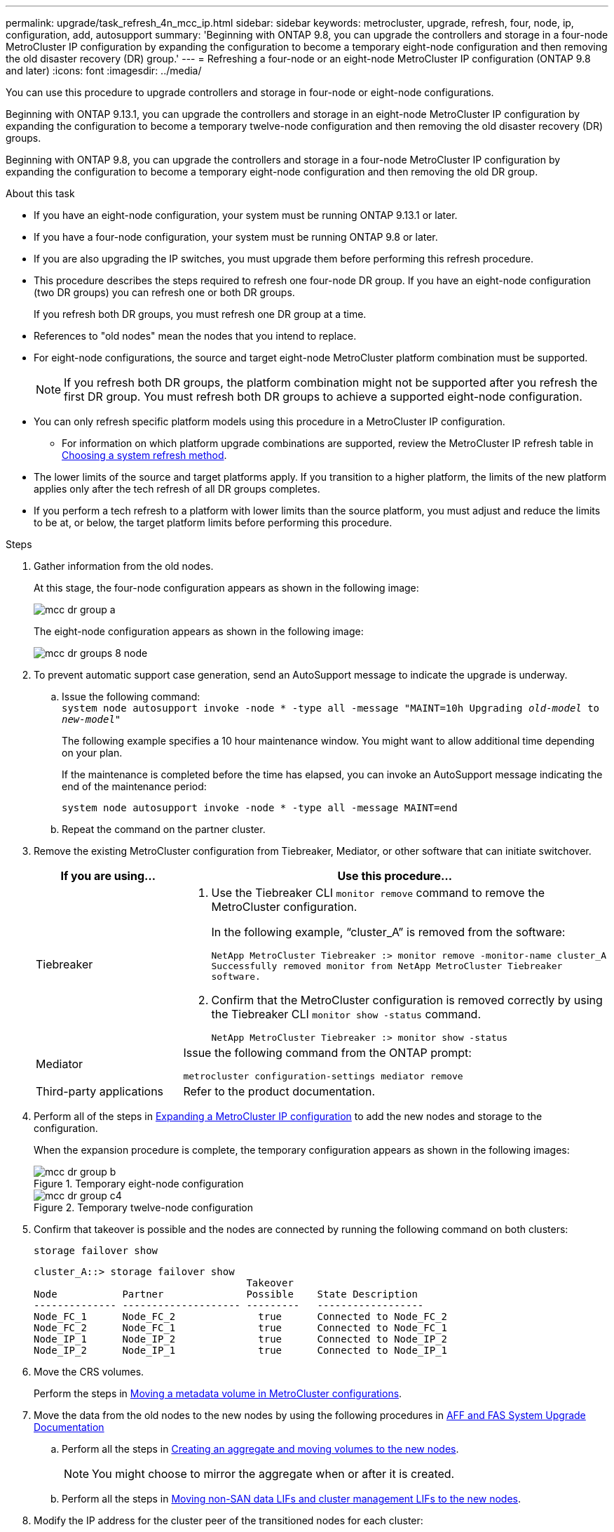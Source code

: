 ---
permalink: upgrade/task_refresh_4n_mcc_ip.html
sidebar: sidebar
keywords: metrocluster, upgrade, refresh, four, node, ip, configuration, add, autosupport
summary: 'Beginning with ONTAP 9.8, you can upgrade the controllers and storage in a four-node MetroCluster IP configuration by expanding the configuration to become a temporary eight-node configuration and then removing the old disaster recovery (DR) group.'
---
= Refreshing a four-node or an eight-node MetroCluster IP configuration (ONTAP 9.8 and later)
:icons: font
:imagesdir: ../media/

[.lead]
You can use this procedure to upgrade controllers and storage in four-node or eight-node configurations.

Beginning with ONTAP 9.13.1, you can upgrade the controllers and storage in an eight-node MetroCluster IP configuration by expanding the configuration to become a temporary twelve-node configuration and then removing the old disaster recovery (DR) groups.

Beginning with ONTAP 9.8, you can upgrade the controllers and storage in a four-node MetroCluster IP configuration by expanding the configuration to become a temporary eight-node configuration and then removing the old DR group.

.About this task

* If you have an eight-node configuration, your system must be running ONTAP 9.13.1 or later.
* If you have a four-node configuration, your system must be running ONTAP 9.8 or later.
* If you are also upgrading the IP switches, you must upgrade them before performing this refresh procedure.
* This procedure describes the steps required to refresh one four-node DR group. If you have an eight-node configuration (two DR groups) you can refresh one or both DR groups. 
+
If you refresh both DR groups, you must refresh one DR group at a time. 
* References to "old nodes" mean the nodes that you intend to replace.
* For eight-node configurations, the source and target eight-node MetroCluster platform combination must be supported. 
+
NOTE: If you refresh both DR groups, the platform combination might not be supported after you refresh the first DR group. You must refresh both DR groups to achieve a supported eight-node configuration.

* You can only refresh specific platform models using this procedure in a MetroCluster IP configuration. 
** For information on which platform upgrade combinations are supported, review the MetroCluster IP refresh table in  link:../upgrade/concept_choosing_tech_refresh_mcc.html#supported-metrocluster-ip-tech-refresh-combinations[Choosing a system refresh method].
* The lower limits of the source and target platforms apply. If you transition to a higher platform, the limits of the new platform applies only after the tech refresh of all DR groups completes.
* If you perform a tech refresh to a platform with lower limits than the source platform, you must adjust and reduce the limits to be at, or below, the target platform limits before performing this procedure. 

.Steps

. Gather information from the old nodes.
+
At this stage, the four-node configuration appears as shown in the following image:
+
image::../media/mcc_dr_group_a.png[]
+
The eight-node configuration appears as shown in the following image:
+
image::../media/mcc_dr_groups_8_node.gif[]

. To prevent automatic support case generation, send an AutoSupport message to indicate the upgrade is underway.
.. Issue the following command:
 +
`system node autosupport invoke -node * -type all -message "MAINT=10h Upgrading _old-model_ to _new-model"_`
+
The following example specifies a 10 hour maintenance window. You might want to allow additional time depending on your plan.
+
If the maintenance is completed before the time has elapsed, you can invoke an AutoSupport message indicating the end of the maintenance period:
+
`system node autosupport invoke -node * -type all -message MAINT=end`

.. Repeat the command on the partner cluster.
. Remove the existing MetroCluster configuration from Tiebreaker, Mediator, or other software that can initiate switchover.
+
[cols=2*]

|===

h| If you are using... h| Use this procedure...

a|
Tiebreaker
a|
. Use the Tiebreaker CLI `monitor remove` command to remove the MetroCluster configuration.
+
In the following example, "`cluster_A`" is removed from the software:
+
----

NetApp MetroCluster Tiebreaker :> monitor remove -monitor-name cluster_A
Successfully removed monitor from NetApp MetroCluster Tiebreaker
software.
----

. Confirm that the MetroCluster configuration is removed correctly by using the Tiebreaker CLI `monitor show -status` command.
+
----

NetApp MetroCluster Tiebreaker :> monitor show -status
----

a|
Mediator
a|
Issue the following command from the ONTAP prompt:

`metrocluster configuration-settings mediator remove`
a|
Third-party applications
a|
Refer to the product documentation.
|===

. Perform all of the steps in link:../upgrade/task_expand_a_four_node_mcc_ip_configuration.html[Expanding a MetroCluster IP configuration] to add the new nodes and storage to the configuration.
+
When the expansion procedure is complete, the temporary configuration appears as shown in the following images:
+
.Temporary eight-node configuration
+
image::../media/mcc_dr_group_b.png[]
+
.Temporary twelve-node configuration
+
image::../media/mcc_dr_group_c4.png[]

. Confirm that takeover is possible and the nodes are connected by running the following command on both clusters: 
+
`storage failover show`
+
----
cluster_A::> storage failover show
                                    Takeover
Node           Partner              Possible    State Description
-------------- -------------------- ---------   ------------------
Node_FC_1      Node_FC_2              true      Connected to Node_FC_2
Node_FC_2      Node_FC_1              true      Connected to Node_FC_1
Node_IP_1      Node_IP_2              true      Connected to Node_IP_2
Node_IP_2      Node_IP_1              true      Connected to Node_IP_1
---- 

. Move the CRS volumes.
+
Perform the steps in link:../maintain/task_move_a_metadata_volume_in_mcc_configurations.html[Moving a metadata volume in MetroCluster configurations].

. Move the data from the old nodes to the new nodes by using the following procedures in link:https://docs.netapp.com/us-en/ontap-systems-upgrade/index.html[AFF and FAS System Upgrade Documentation^]

.. Perform all the steps in http://docs.netapp.com/platstor/topic/com.netapp.doc.hw-upgrade-controller/GUID-AFE432F6-60AD-4A79-86C0-C7D12957FA63.html[Creating an aggregate and moving volumes to the new nodes^].
+
NOTE: You might choose to mirror the aggregate when or after it is created.
 .. Perform all the steps in http://docs.netapp.com/platstor/topic/com.netapp.doc.hw-upgrade-controller/GUID-95CA9262-327D-431D-81AA-C73DEFF3DEE2.html[Moving non-SAN data LIFs and cluster management LIFs to the new nodes].

. Modify the IP address for the cluster peer of the transitioned nodes for each cluster:
.. Identify the cluster_A peer by using the `cluster peer show` command:
+
----
cluster_A::> cluster peer show
Peer Cluster Name         Cluster Serial Number Availability   Authentication
------------------------- --------------------- -------------- --------------
cluster_B         1-80-000011           Unavailable    absent
----

... Modify the cluster_A peer IP address:
+
`cluster peer modify -cluster cluster_A -peer-addrs node_A_3_IP -address-family ipv4`


.. Identify the cluster_B peer by using the `cluster peer show` command:
+
----
cluster_B::> cluster peer show
Peer Cluster Name         Cluster Serial Number Availability   Authentication
------------------------- --------------------- -------------- --------------
cluster_A         1-80-000011           Unavailable    absent
----
... Modify the cluster_B peer IP address:
+
`cluster peer modify -cluster cluster_B -peer-addrs node_B_3_IP -address-family ipv4`

.. Verify that the cluster peer IP address is updated for each cluster:
... Verify that the IP address is updated for each cluster by using the `cluster peer show -instance` command.
+
The `Remote Intercluster Addresses` field in the following examples displays the updated IP address. 
+
Example for cluster_A:
+
-----
cluster_A::> cluster peer show -instance

Peer Cluster Name: cluster_B
           Remote Intercluster Addresses: 172.21.178.204, 172.21.178.212 
      Availability of the Remote Cluster: Available
                     Remote Cluster Name: cluster_B
                     Active IP Addresses: 172.21.178.212, 172.21.178.204
                   Cluster Serial Number: 1-80-000011
                    Remote Cluster Nodes: node_B_3-IP,
                                          node_B_4-IP
                   Remote Cluster Health: true
                 Unreachable Local Nodes: -
          Address Family of Relationship: ipv4
    Authentication Status Administrative: use-authentication
       Authentication Status Operational: ok
                        Last Update Time: 4/20/2023 18:23:53
            IPspace for the Relationship: Default
Proposed Setting for Encryption of Inter-Cluster Communication: -
Encryption Protocol For Inter-Cluster Communication: tls-psk
  Algorithm By Which the PSK Was Derived: jpake

cluster_A::>

-----
+
Example for cluster_B
+
-----
cluster_B::> cluster peer show -instance

                       Peer Cluster Name: cluster_A
           Remote Intercluster Addresses: 172.21.178.188, 172.21.178.196 <<<<<<<< Should reflect the modified address
      Availability of the Remote Cluster: Available
                     Remote Cluster Name: cluster_A
                     Active IP Addresses: 172.21.178.196, 172.21.178.188
                   Cluster Serial Number: 1-80-000011
                    Remote Cluster Nodes: node_A_3-IP,
                                          node_A_4-IP
                   Remote Cluster Health: true
                 Unreachable Local Nodes: -
          Address Family of Relationship: ipv4
    Authentication Status Administrative: use-authentication
       Authentication Status Operational: ok
                        Last Update Time: 4/20/2023 18:23:53
            IPspace for the Relationship: Default
Proposed Setting for Encryption of Inter-Cluster Communication: -
Encryption Protocol For Inter-Cluster Communication: tls-psk
  Algorithm By Which the PSK Was Derived: jpake

cluster_B::>
-----

. Follow the steps in link:concept_removing_a_disaster_recovery_group.html[Removing a Disaster Recovery group] to remove the old DR group.
+
. If you want to refresh both DR groups in an eight-node configuration, you must repeat the entire procedure for each DR group.
+
After you have removed the old DR group, the configuration appears as shown in the following images:
+
.Four-node configuration
image::../media/mcc_dr_group_d.png[]
+
.Eight-node configuration
+
image::../media/mcc_dr_group_c5.png[]


. Confirm the operational mode of the MetroCluster configuration and perform a MetroCluster check.
.. Confirm the MetroCluster configuration and that the operational mode is normal:
+
`metrocluster show`

.. Confirm that all expected nodes are shown:
+
`metrocluster node show`

.. Issue the following command:
+
`metrocluster check run`

.. Display the results of the MetroCluster check:
+
`metrocluster check show`

. Restore monitoring if necessary, using the procedure for your configuration.
+
[cols=2*]

|===

h| If you are using... h| Use this procedure

a|
Tiebreaker
a|
link:../tiebreaker/concept_configuring_the_tiebreaker_software.html#adding-metrocluster-configurations[Adding MetroCluster configurations] in the _MetroCluster Tiebreaker Installation and Configuration_.
a|
Mediator
a|
link:https://docs.netapp.com/us-en/ontap-metrocluster/install-ip/concept_mediator_requirements.html[Configuring the ONTAP Mediator service from a MetroCluster IP configuration] in the _MetroCluster IP Installation and Configuration_.
a|
Third-party applications
a|
Refer to the product documentation.
|===

. To resume automatic support case generation, send an Autosupport message to indicate that the maintenance is complete.
.. Issue the following command:
+
`system node autosupport invoke -node * -type all -message MAINT=end`
.. Repeat the command on the partner cluster.

// 22 Jun 2023, GH issue 243
// BURT 1374268, 21 APR 2021
// BURT 1448684, 02 FEB 2022
// 14 Apr 2023, BURT 1546321